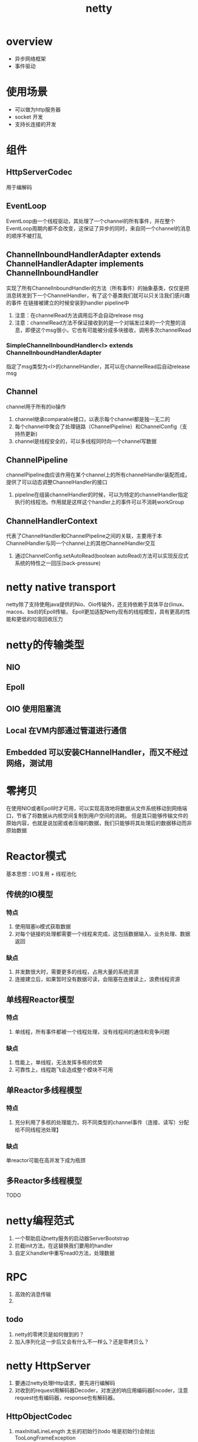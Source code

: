 #+title: netty
* overview
- 异步网络框架
- 事件驱动
* 使用场景
+ 可以做为http服务器
+ socket 开发
+ 支持长连接的开发
* 组件
** HttpServerCodec
用于编解码
** EventLoop
EventLoop由一个线程驱动，其处理了一个channel的所有事件，并在整个EventLoop周期内都不会改变，这保证了异步的同时，来自同一个channel的消息的顺序不被打乱
** ChannelInboundHandlerAdapter extends ChannelHandlerAdapter implements ChannelInboundHandler
实现了所有ChannelInboundHandler的方法（所有事件）的抽象基类，仅仅是把消息转发到下一个ChannelHandler，有了这个基类我们就可以只关注我们感兴趣的事件
在链接被建立的时候安装到handler pipeline中
1. 注意：在channelRead方法调用后不会自动release msg
2. 注意：channelRead方法不保证接收到的是一个对端发过来的一个完整的消息，即便这个msg很小，它也有可能被分成多块接收，调用多次channelRead
*** SimpleChannelInboundHandler<I> extends ChannelInboundHandlerAdapter
指定了msg类型为<I>的channelHandler，其可以在channelRead后自动release msg
** Channel
channel用于所有的io操作
1. channel继承comparable接口，以表示每个channel都是独一无二的
2. 每个channel中聚合了处理链路（ChannelPipeline）和ChannelConfig（支持热更新)
3. channel是线程安全的，可以多线程同时向一个channel写数据
** ChannelPipeline
channelPipeline由应该作用在某个channel上的所有channelHandler装配而成，提供了可以动态调整ChannelHandler的接口
1. pipeline在组装channelHandler的时候，可以为特定的channelHandler指定执行的线程池。作用就是这样这个handler上的事件可以不消耗workGroup
** ChannelHandlerContext
代表了ChannelHandler和ChannelPipeline之间的关联，主要用于本ChannelHandler与同一个channel上的其他ChannelHandler交互
1. 通过ChannelConfig.setAutoRead(boolean autoRead)方法可以实现反应式系统的特性之一回压(back-pressure)
* netty native transport
netty除了支持使用java提供的Nio、Oio传输外，还支持依赖于具体平台(linux、macos、bsd)的Epoll传输，
Epoll更加适配Netty现有的线程模型，具有更高的性能和更低的垃圾回收压力
* netty的传输类型
** NIO

** Epoll
** OIO 使用阻塞流
** Local 在VM内部通过管道进行通信
** Embedded 可以安装CHannelHandler，而又不经过网络，测试用
* 零拷贝
在使用NIO或者Epoll时才可用，可以实现高效地将数据从文件系统移动到网络端口，节省了将数据从内核空间复制到用户空间的消耗。
但是其只能够传输文件的原始内容，也就是说加密或者压缩的数据，我们只能够将其处理后的数据移动而非原始数据
* Reactor模式
基本思想：I/O复用 + 线程池化
** 传统的IO模型
*** 特点
1. 使用阻塞io模式获取数据
2. 对每个链接的处理都需要一个线程来完成，这包括数据输入、业务处理、数据返回
*** 缺点
1. 并发数很大时，需要更多的线程，占用大量的系统资源
2. 连接建立后，如果暂时没有数据可读，会阻塞在连接读上，浪费线程资源
** 单线程Reactor模型
*** 特点
1. 单线程，所有事件都被一个线程处理，没有线程间的通信和竞争问题
*** 缺点
1. 性能上，单线程，无法发挥多核的优势
2. 可靠性上，线程跑飞会造成整个模块不可用
** 单Reactor多线程模型
*** 特点
1. 充分利用了多核的处理能力，将不同类型的channel事件（连接、读写）分配给不同线程池处理】
*** 缺点
单reactor可能在高并发下成为瓶颈
** 多Reactor多线程模型
TODO

* netty编程范式
1. 一个帮助启动netty服务的启动器ServerBootstrap
2. 拦截init方法，在这替换我们要用的handler
3. 自定义handler中重写read0方法，处理数据
* RPC
1. 高效的消息传输
2.
** todo
1. netty的零拷贝是如何做到的？
2. 加入序列化这一步后又会有什么不一样么？还是零拷贝么？
* netty HttpServer
1. 要通过netty处理Http请求，要先进行编解码
2. 对收到的request用解码器Decoder，对发送的响应用编码器Encoder，注意request也有编码器，response也有解码器。
** HttpObjectCodec
1. maxInitialLineLength 太长的初始行(todo 啥是初始行)会抛出TooLongFrameException
2. maxHeaderSize 太长的header会抛出TooLongFrameException
3. maxChunkSize 太长的content会被切分成多个content,如果在使用的时候想要一个完整content,netty有一个预置的实现: HttpObjectAggregator
   
* netty 堆外内存和线程模型
** ChannelHandlerContext
因为有Context的存在,所以一个ChannelHandler可以很容易的和pipeline以及其他ChannelHandler进行交互,这包括
*** 1. Notify
可以context的firexxx方法来对紧邻的handler做各种事件的通知
*** 2. 动态修改pipeline
context中可以获得当前context绑定到的pipeline,拿到pipeline后可以读pipeline进行动态修改
*** 3. 可以保存ctx,以后随时拿出来用
*** 4. 存储状态信息
attr(AttributeKey) 可以允许存储一些handler相关、channel相关的上下文

** ChannelPipeline
每个channel都有自己的pipeline,channel创建的时候,pipeline就已经创建并且关联之
*** Event flow
数据从SocketChannel.Read(ByteBuffer)读过来,在有序的ChannnelInboundHandler中传播,一个入站事件在经过所有的ChannleInboundHandler后被丢弃
出站事件在有序的ChannelOutboundHandler中传播,最后通过SocketChannel.write(ByteBuffer)写到socket

#+begin_src text
   ChannelPipeline p = ...;
   p.addLast("1", new InboundHandlerA());
   p.addLast("2", new InboundHandlerB());
   p.addLast("3", new OutboundHandlerA());
   p.addLast("4", new OutboundHandlerB());
   p.addLast("5", new InboundOutboundHandlerX());


  其中1和2实现了ChannelInboundHandler,3和4实现了ChannelOutboundHandler,5实现了两个
  则
  入站顺序为1,2,5
  出站顺序为5,2,1
#+end_src
*** 配置pipeline
可以在pipeline.addLast()的时候为handler指定group,这样可以为不同的handler分配不同的线程
*** 线程安全
可以随时修改pipeline中的handler 列表,因为pipeline是线程安全的
** ChannelHandler
拦截 处理 传播IO事件的handler
*** 分类
**** 两种
1. 入站事件处理器 ChannelInboundHandler
2. 出站时间戳护理期 ChannelOutboundHandler
**** 相应的适配器
1. 入站:ChannelInboundHandlerAdapter
2. 出站:ChannelOutboundHandlerAdapter
3. 出入站:ChannelDuplexHandler
*** 状态管理

** ByteBuf

** PooledByteBufAllocator


* bugs
** client收不到服务端响应
- 现象
  1) 如果服务端在ctx上加了ChannelFutureListener.CLOSE_ON_FAILURE监听器，则服务端会在解码（应该是 猜的）的时候捕捉错误(这个异常最后被掩埋了),并主动关闭此channel，此时客户端还在future.get数据，就会报连接关闭的异常。实际上是因为解码异常导致的连接关闭。
  2) 如果服务器没有在检测到failure时关闭连接，客户端的表现是阻塞在future.get方法上，因为解码错误，丢失响应数据
- solution：确认编码解码器，我这里是把response的编码器写成了解码器
- 一般编码问题报错
#+begin_example
java.lang.UnsupportedOperationException
#+end_example

